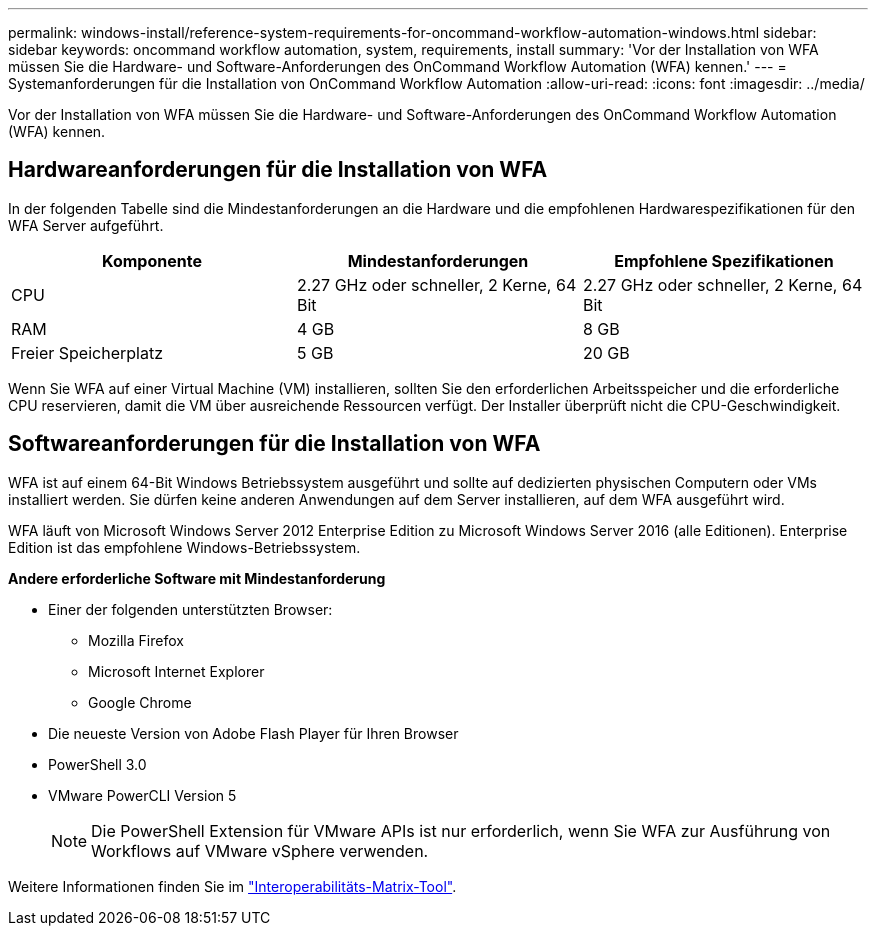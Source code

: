 ---
permalink: windows-install/reference-system-requirements-for-oncommand-workflow-automation-windows.html 
sidebar: sidebar 
keywords: oncommand workflow automation, system, requirements, install 
summary: 'Vor der Installation von WFA müssen Sie die Hardware- und Software-Anforderungen des OnCommand Workflow Automation (WFA) kennen.' 
---
= Systemanforderungen für die Installation von OnCommand Workflow Automation
:allow-uri-read: 
:icons: font
:imagesdir: ../media/


[role="lead"]
Vor der Installation von WFA müssen Sie die Hardware- und Software-Anforderungen des OnCommand Workflow Automation (WFA) kennen.



== Hardwareanforderungen für die Installation von WFA

In der folgenden Tabelle sind die Mindestanforderungen an die Hardware und die empfohlenen Hardwarespezifikationen für den WFA Server aufgeführt.

[cols="3*"]
|===
| Komponente | Mindestanforderungen | Empfohlene Spezifikationen 


 a| 
CPU
 a| 
2.27 GHz oder schneller, 2 Kerne, 64 Bit
 a| 
2.27 GHz oder schneller, 2 Kerne, 64 Bit



 a| 
RAM
 a| 
4 GB
 a| 
8 GB



 a| 
Freier Speicherplatz
 a| 
5 GB
 a| 
20 GB

|===
Wenn Sie WFA auf einer Virtual Machine (VM) installieren, sollten Sie den erforderlichen Arbeitsspeicher und die erforderliche CPU reservieren, damit die VM über ausreichende Ressourcen verfügt. Der Installer überprüft nicht die CPU-Geschwindigkeit.



== Softwareanforderungen für die Installation von WFA

WFA ist auf einem 64-Bit Windows Betriebssystem ausgeführt und sollte auf dedizierten physischen Computern oder VMs installiert werden. Sie dürfen keine anderen Anwendungen auf dem Server installieren, auf dem WFA ausgeführt wird.

WFA läuft von Microsoft Windows Server 2012 Enterprise Edition zu Microsoft Windows Server 2016 (alle Editionen). Enterprise Edition ist das empfohlene Windows-Betriebssystem.

*Andere erforderliche Software mit Mindestanforderung*

* Einer der folgenden unterstützten Browser:
+
** Mozilla Firefox
** Microsoft Internet Explorer
** Google Chrome


* Die neueste Version von Adobe Flash Player für Ihren Browser
* PowerShell 3.0
* VMware PowerCLI Version 5
+

NOTE: Die PowerShell Extension für VMware APIs ist nur erforderlich, wenn Sie WFA zur Ausführung von Workflows auf VMware vSphere verwenden.



Weitere Informationen finden Sie im https://mysupport.netapp.com/matrix["Interoperabilitäts-Matrix-Tool"^].
